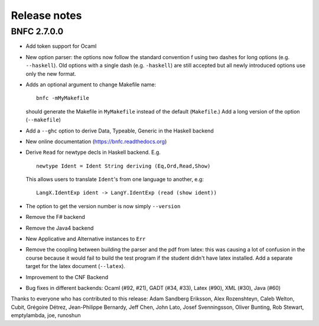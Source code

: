 Release notes
*************

BNFC 2.7.0.0
============

* Add token support for Ocaml
* New option parser: the options now follow the standard convention f using two
  dashes for long options (e.g. ``--haskell``). Old options with a single dash (e.g.
  ``-haskell``) are still accepted but all newly introduced options use only the new
  format.
* Adds an optional argument to change Makefile name::

    bnfc -mMyMakefile

  should generate the Makefile in ``MyMakefile`` instead of the default
  (``Makefile``.) Add a long version of the option (``--makefile``)
* Add a ``--ghc`` option to derive Data, Typeable, Generic in the Haskell
  backend
* New online documentation (https://bnfc.readthedocs.org)
* Derive ``Read`` for newtype decls in Haskell backend.  E.g.
  ::

      newtype Ident = Ident String deriving (Eq,Ord,Read,Show)

  This allows users to translate ``Ident``'s from one language to another,
  e.g::

      LangX.IdentExp ident -> LangY.IdentExp (read (show ident))

* The option to get the version number is now simply ``--version``
* Remove the F# backend
* Remove the Java4 backend
* New Applicative and Alternative instances to ``Err``
* Remove the coopling between building the parser and the pdf from
  latex: this was causing a lot of confusion in the course because it
  would fail to build the test program if the student didn't have latex
  installed.  Add a separate target for the latex document (``--latex``).
* Improvement to the CNF Backend
* Bug fixes in different backends: Ocaml (#92, #21), GADT (#34, #33),
  Latex (#90), XML (#30), Java (#60)

Thanks to everyone who has contributed to this release: Adam
Sandberg Eriksson, Alex Rozenshteyn, Caleb Welton, Cubit, Grégoire
Détrez, Jean-Philippe Bernardy, Jeff Chen, John Lato, Josef
Svenningsson, Oliver Bunting, Rob Stewart, emptylambda, joe, runoshun
